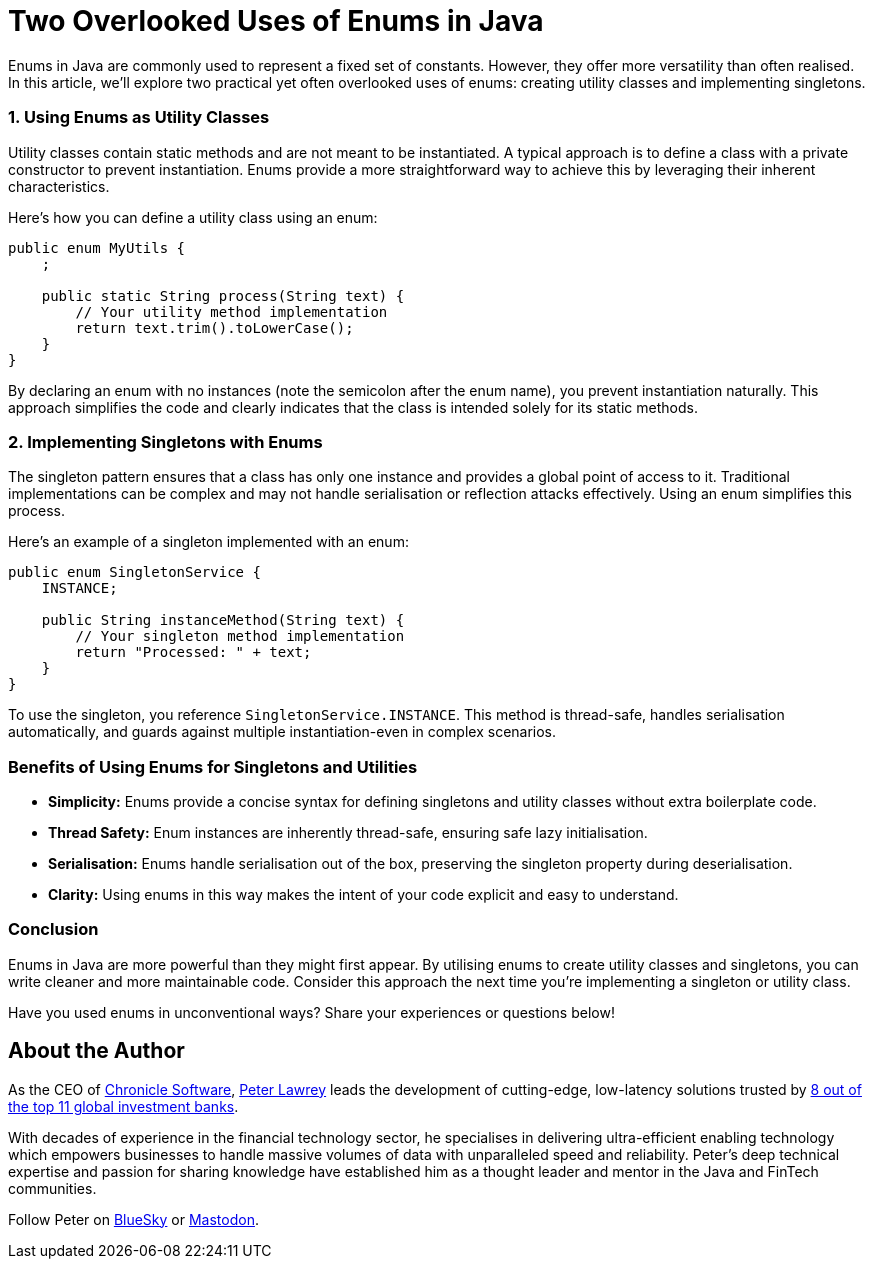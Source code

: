 = Two Overlooked Uses of Enums in Java

Enums in Java are commonly used to represent a fixed set of constants.
However, they offer more versatility than often realised.
In this article, we'll explore two practical yet often overlooked uses of enums: creating utility classes and implementing singletons.

=== 1. Using Enums as Utility Classes

Utility classes contain static methods and are not meant to be instantiated.
A typical approach is to define a class with a private constructor to prevent instantiation.
Enums provide a more straightforward way to achieve this by leveraging their inherent characteristics.

Here's how you can define a utility class using an enum:

[source,java]
----
public enum MyUtils {
    ;

    public static String process(String text) {
        // Your utility method implementation
        return text.trim().toLowerCase();
    }
}
----

By declaring an enum with no instances (note the semicolon after the enum name), you prevent instantiation naturally.
This approach simplifies the code and clearly indicates that the class is intended solely for its static methods.

=== 2. Implementing Singletons with Enums

The singleton pattern ensures that a class has only one instance and provides a global point of access to it.
Traditional implementations can be complex and may not handle serialisation or reflection attacks effectively.
Using an enum simplifies this process.

Here's an example of a singleton implemented with an enum:

[source,java]
----
public enum SingletonService {
    INSTANCE;

    public String instanceMethod(String text) {
        // Your singleton method implementation
        return "Processed: " + text;
    }
}
----

To use the singleton, you reference `SingletonService.INSTANCE`.
This method is thread-safe, handles serialisation automatically, and guards against multiple instantiation-even in complex scenarios.

=== Benefits of Using Enums for Singletons and Utilities

* *Simplicity:* Enums provide a concise syntax for defining singletons and utility classes without extra boilerplate code.
* *Thread Safety:* Enum instances are inherently thread-safe, ensuring safe lazy initialisation.
* *Serialisation:* Enums handle serialisation out of the box, preserving the singleton property during deserialisation.
* *Clarity:* Using enums in this way makes the intent of your code explicit and easy to understand.

=== Conclusion

Enums in Java are more powerful than they might first appear.
By utilising enums to create utility classes and singletons, you can write cleaner and more maintainable code.
Consider this approach the next time you're implementing a singleton or utility class.

Have you used enums in unconventional ways?
Share your experiences or questions below!

== About the Author

As the CEO of https://chronicle.software/[Chronicle Software], https://www.linkedin.com/in/peterlawrey/[Peter Lawrey] leads the development of cutting-edge, low-latency solutions trusted by https://chronicle.software/8-out-of-11-investment-banks/[8 out of the top 11 global investment banks].

With decades of experience in the financial technology sector, he specialises in delivering ultra-efficient enabling technology which empowers businesses to handle massive volumes of data with unparalleled speed and reliability.
Peter's deep technical expertise and passion for sharing knowledge have established him as a thought leader and mentor in the Java and FinTech communities.

Follow Peter on https://bsky.app/profile/peterlawrey.bsky.social[BlueSky] or https://mastodon.social/@PeterLawrey[Mastodon].
